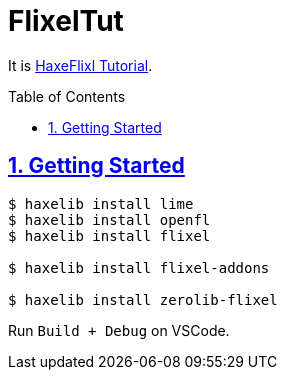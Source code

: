 :chapter-label:
:icons: font
:lang: en
:sectanchors:
:sectlinks:
:sectnums:
:sectnumlevels: 1
:source-highlighter: highlightjs
:toc: preamble
:toclevels: 1

= FlixelTut

It is link:https://haxeflixel.com/documentation/tutorial/[HaxeFlixl Tutorial].

== Getting Started

```sh
$ haxelib install lime
$ haxelib install openfl
$ haxelib install flixel

$ haxelib install flixel-addons

$ haxelib install zerolib-flixel
```

Run `Build + Debug` on VSCode.
